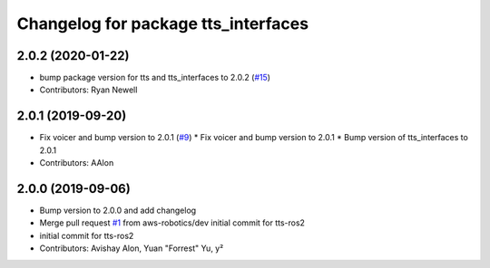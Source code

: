 ^^^^^^^^^^^^^^^^^^^^^^^^^^^^^^^^^^^^
Changelog for package tts_interfaces
^^^^^^^^^^^^^^^^^^^^^^^^^^^^^^^^^^^^

2.0.2 (2020-01-22)
------------------
* bump package version for tts and tts_interfaces to 2.0.2 (`#15 <https://github.com/aws-robotics/tts-ros2/issues/15>`_)
* Contributors: Ryan Newell

2.0.1 (2019-09-20)
------------------
* Fix voicer and bump version to 2.0.1 (`#9 <https://github.com/aws-robotics/tts-ros2/issues/9>`_)
  * Fix voicer and bump version to 2.0.1
  * Bump version of tts_interfaces to 2.0.1
* Contributors: AAlon

2.0.0 (2019-09-06)
------------------
* Bump version to 2.0.0 and add changelog
* Merge pull request `#1 <https://github.com/aws-robotics/tts-ros2/issues/1>`_ from aws-robotics/dev
  initial commit for tts-ros2
* initial commit for tts-ros2
* Contributors: Avishay Alon, Yuan "Forrest" Yu, y²
